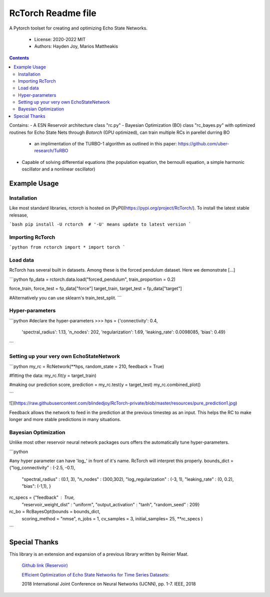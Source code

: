 ====================
RcTorch Readme file
====================

A Pytorch toolset for creating and optimizing Echo State Networks.

    - License: 2020-2022 MIT  
    - Authors: Hayden Joy, Marios Mattheakis

.. contents::


Contains:
- A ESN Reservoir architecture class "rc.py"
- Bayesian Optimization (BO) class "rc_bayes.py" with optimized routines for Echo State Nets through `Botorch` (GPU optimized), can train multiple RCs in parellel durring BO
  - an implimentation of the TURBO-1 algorithm as outlined in this paper: https://github.com/uber-research/TuRBO
- Capable of solving differential equations (the population equation, the bernoulli equation, a simple harmonic oscillator and a nonlinear oscillator)



Example Usage
=============


Installation
------------

Like most standard libraries, `rctorch` is hosted on [PyPI](https://pypi.org/project/RcTorch/). To install the latest stable relesase, 

```bash
pip install -U rctorch  # '-U' means update to latest version
```


Importing RcTorch
-----------------

```python
from rctorch import *
import torch
```

Load data
---------

RcTorch has several built in datasets. Among these is the forced pendulum dataset. Here we demonstrate [...]

```python
fp_data = rctorch.data.load("forced_pendulum", train_proportion = 0.2)

force_train, force_test = fp_data["force"]
target_train, target_test = fp_data["target"]

#Alternatively you can use sklearn's train_test_split.
```

Hyper-parameters
----------------


```python
#declare the hyper-parameters
>>> hps = {'connectivity': 0.4,
           'spectral_radius': 1.13,
           'n_nodes': 202,
           'regularization': 1.69,
           'leaking_rate': 0.0098085,
           'bias': 0.49}
```

Setting up your very own EchoStateNetwork
-----------------------------------------

```python
my_rc = RcNetwork(**hps, random_state = 210, feedback = True)

#fitting the data:
my_rc.fit(y = target_train)

#making our prediction
score, prediction = my_rc.test(y = target_test)
my_rc.combined_plot()

```

![](https://raw.githubusercontent.com/blindedjoy/RcTorch-private/blob/master/resources/pure_prediction1.jpg)



Feedback allows the network to feed in the prediction at the previous timestep as an input. This helps the RC to make longer and more stable predictions in many situations.


Bayesian Optimization
---------------------

Unlike most other reservoir neural network packages ours offers the automatically tune hyper-parameters.

```python

#any hyper parameter can have 'log_' in front of it's name. RcTorch will interpret this properly. 
bounds_dict = {"log_connectivity" : (-2.5, -0.1), 
               "spectral_radius" : (0.1, 3),
               "n_nodes" : (300,302),
               "log_regularization" : (-3, 1),
               "leaking_rate" : (0, 0.2),
               "bias": (-1,1),
               }
rc_specs = {"feedback" : True,
             "reservoir_weight_dist" : "uniform",
             "output_activation" : "tanh",
             "random_seed" : 209}

rc_bo = RcBayesOpt(bounds = bounds_dict, 
                    scoring_method = "nmse",
                    n_jobs = 1,
                    cv_samples = 3,
                    initial_samples= 25,
                    **rc_specs
                    )
```

Special Thanks
==============

This library is an extension and expansion of a previous library written by Reinier Maat.

  `Github link (Reservoir) <https://github.com/1Reinier/Reservoir>`_

  `Efficient Optimization of Echo State Networks for Time Series Datasets:  <https://arxiv.org/abs/1903.05071>`_

  2018 International Joint Conference on Neural Networks (IJCNN), pp. 1-7. IEEE, 2018  

  
